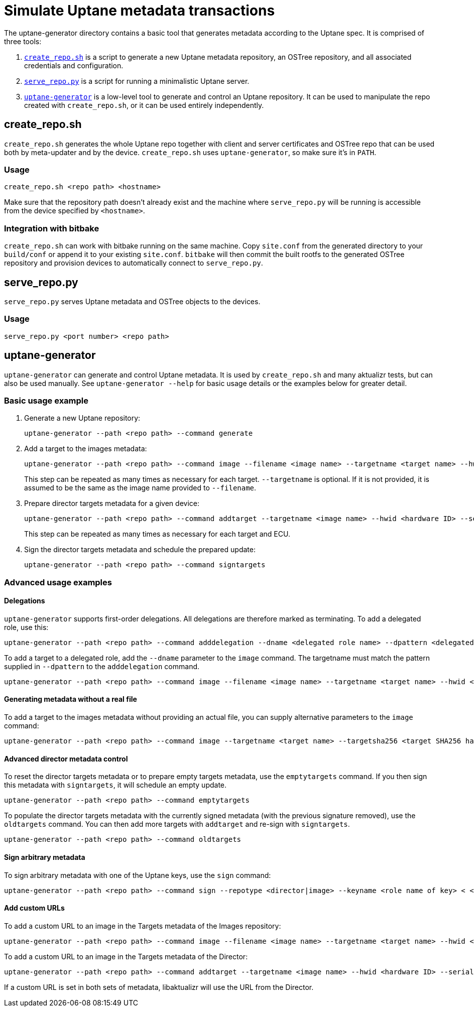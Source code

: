= Simulate Uptane metadata transactions
:aktualizr-github-url: https://github.com/advancedtelematic/aktualizr/tree/master

The uptane-generator directory contains a basic tool that generates metadata according to the Uptane spec. It is comprised of three tools:

. link:{aktualizr-github-url}/src/uptane_generator/run/create_repo.sh[`create_repo.sh`] is a script to generate a new Uptane metadata repository, an OSTree repository, and all associated credentials and configuration.
. link:{aktualizr-github-url}/src/uptane_generator/run/serve_repo.py[`serve_repo.py`] is a script for running a minimalistic Uptane server.
. link:{aktualizr-github-url}/src/uptane_generator/main.cc[`uptane-generator`] is a low-level tool to generate and control an Uptane repository. It can be used to manipulate the repo created with `create_repo.sh`, or it can be used entirely independently.

== create_repo.sh

`create_repo.sh` generates the whole Uptane repo together with client and server certificates and OSTree repo that can be used both by meta-updater and by the device. `create_repo.sh` uses `uptane-generator`, so make sure it's in `PATH`.

=== Usage

`create_repo.sh <repo path> <hostname>`

Make sure that the repository path doesn't already exist and the machine where `serve_repo.py` will be running is accessible from the device specified by `<hostname>`.

=== Integration with bitbake

`create_repo.sh` can work with bitbake running on the same machine. Copy `site.conf` from the generated directory to your `build/conf` or append it to your existing `site.conf`. `bitbake` will then commit the built rootfs to the generated OSTree repository and provision devices to automatically connect to `serve_repo.py`.

== serve_repo.py

`serve_repo.py` serves Uptane metadata and OSTree objects to the devices.

=== Usage

`serve_repo.py <port number> <repo path>`

== uptane-generator

`uptane-generator` can generate and control Uptane metadata. It is used by `create_repo.sh` and many aktualizr tests, but can also be used manually. See `uptane-generator --help` for basic usage details or the examples below for greater detail.

=== Basic usage example

1. Generate a new Uptane repository:
+
```
uptane-generator --path <repo path> --command generate
```

2. Add a target to the images metadata:
+
```
uptane-generator --path <repo path> --command image --filename <image name> --targetname <target name> --hwid <hardware ID>
```
+
This step can be repeated as many times as necessary for each target. `--targetname` is optional. If it is not provided, it is assumed to be the same as the image name provided to `--filename`.

3. Prepare director targets metadata for a given device:
+
```
uptane-generator --path <repo path> --command addtarget --targetname <image name> --hwid <hardware ID> --serial <ECU serial>
```
+
This step can be repeated as many times as necessary for each target and ECU.

4. Sign the director targets metadata and schedule the prepared update:
+
```
uptane-generator --path <repo path> --command signtargets
```

=== Advanced usage examples

==== Delegations

`uptane-generator` supports first-order delegations. All delegations are therefore marked as terminating. To add a delegated role, use this:
```
uptane-generator --path <repo path> --command adddelegation --dname <delegated role name> --dpattern <delegated path pattern>
```

To add a target to a delegated role, add the `--dname` parameter to the `image` command. The targetname must match the pattern supplied in `--dpattern` to the `adddelegation` command.
```
uptane-generator --path <repo path> --command image --filename <image name> --targetname <target name> --hwid <hardware ID> --dname <delegated role name>
```

==== Generating metadata without a real file

To add a target to the images metadata without providing an actual file, you can supply alternative parameters to the `image` command:
```
uptane-generator --path <repo path> --command image --targetname <target name> --targetsha256 <target SHA256 hash> --targetsha512 <target SHA512 hash> --targetlength <target length> --hwid <hardware ID>
```

==== Advanced director metadata control

To reset the director targets metadata or to prepare empty targets metadata, use the `emptytargets` command. If you then sign this metadata with `signtargets`, it will schedule an empty update.
```
uptane-generator --path <repo path> --command emptytargets
```

To populate the director targets metadata with the currently signed metadata (with the previous signature removed), use the `oldtargets` command. You can then add more targets with `addtarget` and re-sign with `signtargets`.
```
uptane-generator --path <repo path> --command oldtargets
```

==== Sign arbitrary metadata

To sign arbitrary metadata with one of the Uptane keys, use the `sign` command:
```
uptane-generator --path <repo path> --command sign --repotype <director|image> --keyname <role name of key> < <input data>
```

==== Add custom URLs

To add a custom URL to an image in the Targets metadata of the Images repository:
```
uptane-generator --path <repo path> --command image --filename <image name> --targetname <target name> --hwid <hardware ID> --url <URL>
```

To add a custom URL to an image in the Targets metadata of the Director:
```
uptane-generator --path <repo path> --command addtarget --targetname <image name> --hwid <hardware ID> --serial <ECU serial> --url <URL>
```

If a custom URL is set in both sets of metadata, libaktualizr will use the URL from the Director.
